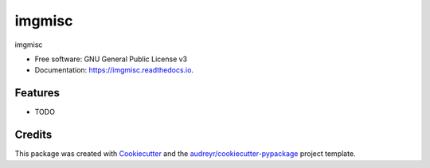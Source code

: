 =======
imgmisc
=======


.. image:: https://img.shields.io/pypi/v/imgmisc.svg
        :target: https://pypi.python.org/pypi/imgmisc

.. image:: https://img.shields.io/travis/supersubscript/imgmisc.svg
        :target: https://travis-ci.org/supersubscript/imgmisc

.. image:: https://readthedocs.org/projects/imgmisc/badge/?version=latest
        :target: https://imgmisc.readthedocs.io/en/latest/?badge=latest
        :alt: Documentation Status




imgmisc


* Free software: GNU General Public License v3
* Documentation: https://imgmisc.readthedocs.io.


Features
--------

* TODO

Credits
-------

This package was created with Cookiecutter_ and the `audreyr/cookiecutter-pypackage`_ project template.

.. _Cookiecutter: https://github.com/audreyr/cookiecutter
.. _`audreyr/cookiecutter-pypackage`: https://github.com/audreyr/cookiecutter-pypackage
